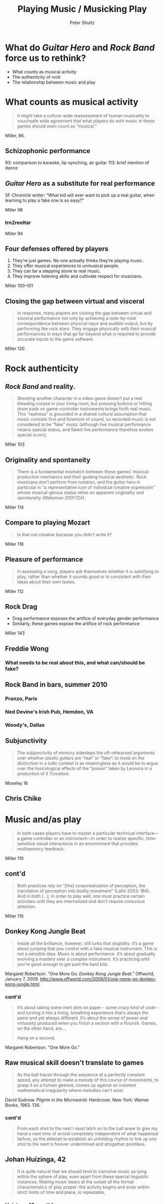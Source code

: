 #+Title: Playing Music / Musicking Play
#+Author: Peter Shultz
#+Email: pashultz@gmail.com

#+OPTIONS: reveal_center:nil reveal_progress:t reveal_history:nil reveal_control:nil
#+OPTIONS: reveal_mathjax:nil reveal_rolling_links:nil reveal_keyboard:t reveal_overview:t num:nil
#+OPTIONS: reveal_width:1024 reveal_height:600
#+OPTIONS: toc:nil
#+REVEAL_MARGIN: 0.1
#+REVEAL_MIN_SCALE: 0.5
#+REVEAL_MAX_SCALE: 2.5
#+REVEAL_TRANS: linear
#+REVEAL_THEME: moon
#+REVEAL_EXTRA_CSS: styles.css
#+REVEAL_HLEVEL: 1
#+REVEAL_HEAD_PREAMBLE: <meta name="description" content="Org-Reveal Introduction.">
#+REVEAL_ROOT: reveal.js

* What do /Guitar Hero/ and /Rock Band/ force us to rethink?
- What counts as musical activity
- The authenticity of rock
- The relationship between music and play
* What counts as musical activity
#+BEGIN_QUOTE
It might take a culture-wide reassessment of human musicality to vouchsafe wide agreement that what players do with music in these games should even count as “musical.”
#+END_QUOTE

Miller, 86.
** Schizophonic performance
93: comparison to karaoke, lip-synching, air guitar
113: brief mention of dance
** /Guitar Hero/ as a substitute for real performance
SF Chronicle writer: “What kid will ever want to pick up a real guitar, when learning to play a fake one is so easy?”

Miller 98
*** lrn2reeltar
Miller 94
** Four defenses offered by players
1. They’re just games. No one actually thinks they’re playing music.
2. They offer musical experiences to unmusical people.
3. They can be a stepping stone to real music.
4. They improve listening skills and cultivate respect for musicians.

Miller 100–101
** Closing the gap between virtual and visceral
#+BEGIN_QUOTE
In response, many players are closing the gap between virtual and visceral performance not only by achieving a note-by-note correspondence between physical input and audible output, but by performing like rock stars: They engage physically with their musical performances in ways that go far beyond what is required to provide accurate inputs to the game software.
#+END_QUOTE
 Miller 120
* Rock authenticity
** /Rock Band/ and reality.
#+BEGIN_QUOTE
Shooting another character in a video game doesn’t put a real bleeding corpse in your living room, but pressing buttons or hitting drum pads on game-controller instruments brings forth real music. This “realness” is grounded in a shared cultural assumption that music consists first and foremost of sound, so recorded music is not considered to be “fake” music (although live musical performance retains special status, and faked live performance therefore evokes special scorn).
#+END_QUOTE
Miller 103
** Originality and spontaneity
#+BEGIN_QUOTE
There is a fundamental mismatch between these games’ musical-production mechanics and their guiding musical aesthetic. Rock musicians don’t perform from notation, and the guitar hero in particular is “a representative icon of individual creative expression” whose musical-genius status relies on apparent originality and spontaneity (Waksman 2001:124).
#+END_QUOTE
 Miller 114
** Compare to playing Mozart
#+BEGIN_QUOTE
Is that not creative because you didn't write it?
#+END_QUOTE
Miller 118
** Pleasure of performance
#+BEGIN_QUOTE
In assessing a song, players ask themselves whether it is satisfying to play, rather than whether it sounds good or is consistent with their ideas about their own tastes.
#+END_QUOTE
Miller 112
** Rock Drag
- Drag performance exposes the artifice of everyday gender performance
- Similarly, these games expose the artifice of rock performance
Miller 143
** Freddie Wong
#+REVEAL_HTML: <video data-autoplay class="stretch" src="vid/freddie-wong-yyz.mp4"></video>
*** What needs to be real about this, and what can/should be fake?
** Rock Band in bars, summer 2010
*** Pranzo, Paris
#+REVEAL_HTML: <video data-autoplay class="stretch" src="vid/rock-band-bar-paris.mp4"></video>
*** Ned Devine's Irish Pub, Hemdon, VA
#+REVEAL_HTML: <video data-autoplay class="stretch" src="vid/rock-band-bar-virginia.mp4"></video>
*** Woody's, Dallas
#+REVEAL_HTML: <video data-autoplay class="stretch" src="vid/rock-band-bar-dallas.mp4"></video>
** Subjunctivity
#+BEGIN_QUOTE
    The subjunctivity of mimicry sidesteps the oft-rehearsed arguments over whether plastic guitars are “real” or “fake”: to insist on the distinction in a ludic context is as meaningless as it would be to argue over the toxicological effects of the “poison” taken by Leonora in a production of /Il Trovatore/.
#+END_QUOTE
Moseley 16
** Chris Chike
#+REVEAL_HTML: <video data-autoplay class="stretch" src="vid/iamchris4life-ttfaf.mp4"></video>
* Music and/as play
#+BEGIN_QUOTE
 In both cases players have to master a particular technical interface—a game controller or an instrument—in order to realize specific, time-sensitive visual interactions in an environment that provides multisensory feedback. 
#+END_QUOTE
Miller 110
** cont'd
#+BEGIN_QUOTE
Both practices rely on “[the] corporealization of perception, the translation of perception into bodily movement” (Lahti 2003: 164). And in both […], in order to play well, one must practice certain activities until they are internalized and don’t require conscious attention.
#+END_QUOTE
Miller 110
** Donkey Kong Jungle Beat
#+BEGIN_QUOTE
Inside all the brilliance, however, still lurks that stupidity: it’s a game about jumping that you control with a fake musical instrument. This is not a sensible idea. Music is about performance. It’s about gradually evolving a mastery over a complex instrument. It’s practicing until you’re good enough to get past the hard bits. 
#+END_QUOTE
Margaret Robertson. “One More Go: /Donkey Kong Jungle Beat/.” Offworld, January 7, 2009. http://www.offworld.com/2009/01/one-more-go-donkey-kong-jungle.html.
*** cont'd
#+BEGIN_QUOTE
It’s about taking some inert dots on paper - some crazy kind of code - and turning it into a living, breathing experience that’s always the same and yet always different. It’s about the sense of power and virtuosity produced when you finish a section with a flourish. Games, on the other hand, are...

Hang on a second.
#+END_QUOTE
Margaret Robertson. "One More Go."
** Raw musical skill doesn't translate to games
#+BEGIN_QUOTE
As the ball traces through the sequence at a perfectly constant speed, any attempt to make a melody of this course of movements, to grasp it as a human gesture, comes up against an insistent mathematical irregularity where melodies can't exist.
#+END_QUOTE
David Sudnow. /Pilgrim in the Microworld/. Hardcover. New York: Warner Books, 1983. 136.
*** cont'd
#+BEGIN_QUOTE
From each shot to the next I must latch on to the ball anew to give my hand a next time of arrival completely independent of what happened before, so the attempt to establish an unfolding rhythm to link up one shot to the next is forever undermined and altogether pointless.
#+END_QUOTE
** Johan Huizinga, 42
#+BEGIN_QUOTE
It is quite natural that we should tend to conceive music as lying within the sphere of play, even apart from these special linguistic instances. Making music bears at the outset all the formal characteristics of play proper: the activity begins and ends within strict limits of time and place, is repeatable, 
#+END_QUOTE
*** Huizinga 42, cont'd
#+BEGIN_QUOTE
consists essentially in order, rhythm, alternation, transports audience and performers alike out of ‘ordinary’ life into a sphere of gladness and serenity, which makes even sad music a lofty pleasure.
#+END_QUOTE
*** Huizinga 42, cont'd
#+BEGIN_QUOTE
[…] Further, bearing in mind that the term ‘playing’ is never applied to singing, and to music-making only in certain languages, it seems probable that the connecting link between play and instrumental skill is to be sought in the nimble and orderly movements of the fingers.
#+END_QUOTE
** Roger Caillois
#+REVEAL_HTML: <img class="stretch" src="./img/caillois.png" />
*** Agôn and Alea
#+REVEAL_HTML: <img class="stretch" src="./img/caillois-agon-alea.png" />
*** /Rock Band/ tournament as high-school music competition
Miller 140
*** Mimicry and Ilinx
#+REVEAL_HTML: <img class="stretch" src="./img/caillois-mimicry-ilinx.png" />

** Ludomusicology
#+BEGIN_QUOTE
Whereas Laroche’s deployment of the term has reflected a primary interest in music within games, I am more concerned with the extent to which music might be understood as a game: as I see it, ludomusicology involves the study of both the musically playful and the playfully musical.
#+END_QUOTE
Moseley 6--7

*** Moseley 6--7, cont'd
#+BEGIN_QUOTE
Bringing music and play into contact in this way offers access to the undocumented means by which composers, designers, programmers, performers, players, and audiences interact with music, games, and one another. It promises to account for competitive behavior, the acceptance and evasion of protocols and constraints, the pleasures of rhythmic bodies in motion, and the dizzy delight taken in exhibitions of virtuosity.
#+END_QUOTE

* A few questions
- Why do Miller and Moseley pay so little attention to voice, compared to instruments?
#+REVEAL_ATTR: :frag roll-in
- What does /The Beatles: Rock Band/ say about the Beatles? 
#+REVEAL_ATTR: :frag roll-in
- Can we blame the decline and fall of /Rock Band/ and Harmonix on a slump in guitar rock? What about /DJ Hero/?
#+REVEAL_ATTR: :frag roll-in
- Why don't sports games irk people like this? (See Miller 151)

* Other musical games, etc. 
* Don't be a stranger!
pashultz@gmail.com
